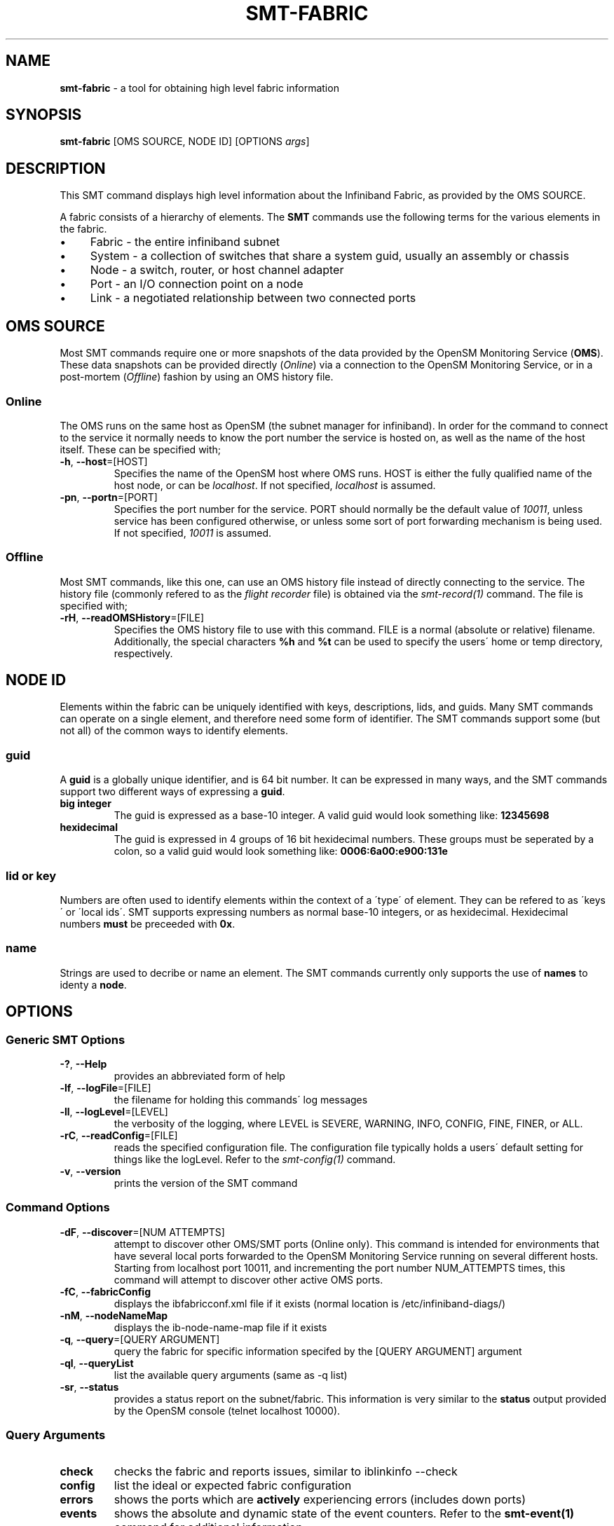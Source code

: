 .\" generated with Ronn/v0.7.3
.\" http://github.com/rtomayko/ronn/tree/0.7.3
.
.TH "SMT\-FABRIC" "1" "October 2016" "User Commands" "Subnet Monitoring Tools"
.
.SH "NAME"
\fBsmt\-fabric\fR \- a tool for obtaining high level fabric information
.
.SH "SYNOPSIS"
\fBsmt\-fabric\fR [OMS SOURCE, NODE ID] [OPTIONS \fIargs\fR]
.
.SH "DESCRIPTION"
This SMT command displays high level information about the Infiniband Fabric, as provided by the OMS SOURCE\.
.
.P
A fabric consists of a hierarchy of elements\. The \fBSMT\fR commands use the following terms for the various elements in the fabric\.
.
.IP "\(bu" 4
Fabric \- the entire infiniband subnet
.
.IP "\(bu" 4
System \- a collection of switches that share a system guid, usually an assembly or chassis
.
.IP "\(bu" 4
Node \- a switch, router, or host channel adapter
.
.IP "\(bu" 4
Port \- an I/O connection point on a node
.
.IP "\(bu" 4
Link \- a negotiated relationship between two connected ports
.
.IP "" 0
.
.SH "OMS SOURCE"
Most SMT commands require one or more snapshots of the data provided by the OpenSM Monitoring Service (\fBOMS\fR)\. These data snapshots can be provided directly (\fIOnline\fR) via a connection to the OpenSM Monitoring Service, or in a post\-mortem (\fIOffline\fR) fashion by using an OMS history file\.
.
.SS "Online"
The OMS runs on the same host as OpenSM (the subnet manager for infiniband)\. In order for the command to connect to the service it normally needs to know the port number the service is hosted on, as well as the name of the host itself\. These can be specified with;
.
.TP
\fB\-h\fR, \fB\-\-host\fR=[HOST]
Specifies the name of the OpenSM host where OMS runs\. HOST is either the fully qualified name of the host node, or can be \fIlocalhost\fR\. If not specified, \fIlocalhost\fR is assumed\.
.
.TP
\fB\-pn\fR, \fB\-\-portn\fR=[PORT]
Specifies the port number for the service\. PORT should normally be the default value of \fI10011\fR, unless service has been configured otherwise, or unless some sort of port forwarding mechanism is being used\. If not specified, \fI10011\fR is assumed\.
.
.SS "Offline"
Most SMT commands, like this one, can use an OMS history file instead of directly connecting to the service\. The history file (commonly refered to as the \fIflight recorder\fR file) is obtained via the \fIsmt\-record(1)\fR command\. The file is specified with;
.
.TP
\fB\-rH\fR, \fB\-\-readOMSHistory\fR=[FILE]
Specifies the OMS history file to use with this command\. FILE is a normal (absolute or relative) filename\. Additionally, the special characters \fB%h\fR and \fB%t\fR can be used to specify the users\' home or temp directory, respectively\.
.
.SH "NODE ID"
Elements within the fabric can be uniquely identified with keys, descriptions, lids, and guids\. Many SMT commands can operate on a single element, and therefore need some form of identifier\. The SMT commands support some (but not all) of the common ways to identify elements\.
.
.SS "guid"
A \fBguid\fR is a globally unique identifier, and is 64 bit number\. It can be expressed in many ways, and the SMT commands support two different ways of expressing a \fBguid\fR\.
.
.TP
\fBbig integer\fR
The guid is expressed as a base\-10 integer\. A valid guid would look something like: \fB12345698\fR
.
.TP
\fBhexidecimal\fR
The guid is expressed in 4 groups of 16 bit hexidecimal numbers\. These groups must be seperated by a colon, so a valid guid would look something like: \fB0006:6a00:e900:131e\fR
.
.SS "lid or key"
Numbers are often used to identify elements within the context of a \'type\' of element\. They can be refered to as \'keys\' or \'local ids\'\. SMT supports expressing numbers as normal base\-10 integers, or as hexidecimal\. Hexidecimal numbers \fBmust\fR be preceeded with \fB0x\fR\.
.
.SS "name"
Strings are used to decribe or name an element\. The SMT commands currently only supports the use of \fBnames\fR to identy a \fBnode\fR\.
.
.SH "OPTIONS"
.
.SS "Generic SMT Options"
.
.TP
\fB\-?\fR, \fB\-\-Help\fR
provides an abbreviated form of help
.
.TP
\fB\-lf\fR, \fB\-\-logFile\fR=[FILE]
the filename for holding this commands\' log messages
.
.TP
\fB\-ll\fR, \fB\-\-logLevel\fR=[LEVEL]
the verbosity of the logging, where LEVEL is SEVERE, WARNING, INFO, CONFIG, FINE, FINER, or ALL\.
.
.TP
\fB\-rC\fR, \fB\-\-readConfig\fR=[FILE]
reads the specified configuration file\. The configuration file typically holds a users\' default setting for things like the logLevel\. Refer to the \fIsmt\-config(1)\fR command\.
.
.TP
\fB\-v\fR, \fB\-\-version\fR
prints the version of the SMT command
.
.SS "Command Options"
.
.TP
\fB\-dF\fR, \fB\-\-discover\fR=[NUM ATTEMPTS]
attempt to discover other OMS/SMT ports (Online only)\. This command is intended for environments that have several local ports forwarded to the OpenSM Monitoring Service running on several different hosts\. Starting from localhost port 10011, and incrementing the port number NUM_ATTEMPTS times, this command will attempt to discover other active OMS ports\.
.
.TP
\fB\-fC\fR, \fB\-\-fabricConfig\fR
displays the ibfabricconf\.xml file if it exists (normal location is /etc/infiniband\-diags/)
.
.TP
\fB\-nM\fR, \fB\-\-nodeNameMap\fR
displays the ib\-node\-name\-map file if it exists
.
.TP
\fB\-q\fR, \fB\-\-query\fR=[QUERY ARGUMENT]
query the fabric for specific information specifed by the [QUERY ARGUMENT] argument
.
.TP
\fB\-ql\fR, \fB\-\-queryList\fR
list the available query arguments (same as \-q list)
.
.TP
\fB\-sr\fR, \fB\-\-status\fR
provides a status report on the subnet/fabric\. This information is very similar to the \fBstatus\fR output provided by the OpenSM console (telnet localhost 10000)\.
.
.SS "Query Arguments"
.
.TP
\fBcheck\fR
checks the fabric and reports issues, similar to iblinkinfo \-\-check
.
.TP
\fBconfig\fR
list the ideal or expected fabric configuration
.
.TP
\fBerrors\fR
shows the ports which are \fBactively\fR experiencing errors (includes down ports)
.
.TP
\fBevents\fR
shows the absolute and dynamic state of the event counters\. Refer to the \fBsmt\-event(1)\fR command for additional information\.
.
.TP
\fBfabric\fR
shows the current composition of the fabric, in terms of # nodes, ports and links\.
.
.TP
\fBhosts\fR
list the host channel adapters (HCAs), and provides lids, guids, descriptions, and the number of ports\. This is a useful starting point to obtain identification information (lids and guids) for future queries\.
.
.TP
\fBlist\fR
list the available query options (same as \-ql)
.
.TP
\fBroute\fR
show high level fabric routing table information\. Refer to the \fBsmt\-route(1)\fR command for additional information\.
.
.TP
\fBservice\fR
shows the status of the OMS service\. Refer to \fBsmt\-server(1)\fR command for additional information\.
.
.TP
\fBstatus\fR
provides a status report, identical to using the \fB\-sr\fR command option\.
.
.TP
\fBswitches\fR
list the switches, and provides lids, guids, descriptions, and the number of ports\. This is a useful starting point to obtain identification information (lids and guids) for future queries\.
.
.TP
\fBwhatsup\fR
show the nodes that are up (Online only)
.
.SH "EXAMPLES"
.
.TP
\fBsmt\-fabric \-ql\fR
list the query options
.
.TP
\fBsmt\-fabric \-dF 3\fR
starting at port 10011, and for the next 3 ports, attempt to find an OMS and report
.
.TP
\fBsmt\-fabric \-pn 10011 \-q switches\fR
list all the switches in the fabric
.
.TP
\fBsmt\-fabric \-rH surface3\.his \-q check\fR
using the history file, perform a fabric check
.
.TP
\fBsmt\-fabric \-pn 10013 \-sr\fR
provide a status report for the fabric on port 10013
.
.TP
\fBsmt\-fabric \-pn 10013 \-q service\fR
check to see if there is a service running on port 10013, and if so, return version and status information
.
.SH "AUTHOR"
Tim Meier \fImeier3@llnl\.gov\fR
.
.SH "COPYRIGHT"
Copyright (c) 2016, Lawrence Livermore National Security, LLC\. Produced at the Lawrence Livermore National Laboratory\. All rights reserved\. LLNL\-CODE\-673346
.
.SH "SEE ALSO"
SMT(7), OMS(7), OsmJniPi(8), smt(1), smt\-record(1), smt\-system(1), smt\-node(1), smt\-port(1), smt\-link(1), smt\-route(1)
.
.P
opensm\-smt \fIhttps://github\.com/meier/opensm\-smt\fR on GitHub
